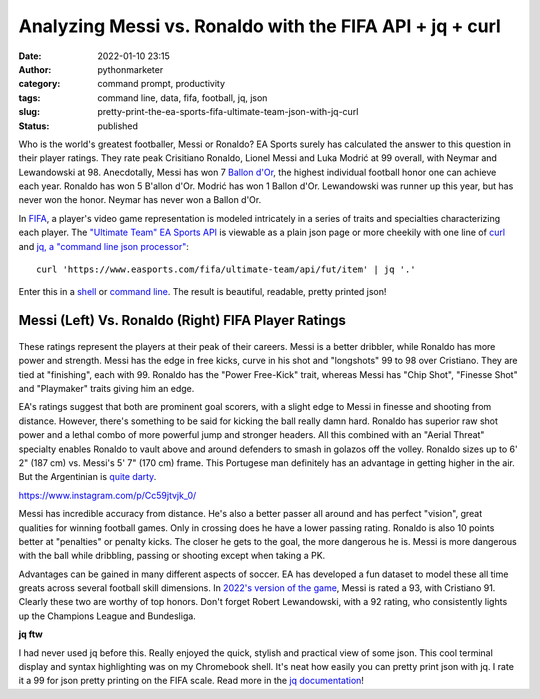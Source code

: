Analyzing Messi vs. Ronaldo with the FIFA API + jq + curl
#########################################################
:date: 2022-01-10 23:15
:author: pythonmarketer
:category: command prompt, productivity
:tags: command line, data, fifa, football, jq, json
:slug: pretty-print-the-ea-sports-fifa-ultimate-team-json-with-jq-curl
:status: published

Who is the world's greatest footballer, Messi or Ronaldo? EA Sports surely has calculated the answer to this question in their player ratings. They rate peak Crisitiano Ronaldo, Lionel Messi and Luka Modrić at 99 overall, with Neymar and Lewandowski at 98. Anecdotally, Messi has won 7 `Ballon d'Or <https://www.topendsports.com/sport/soccer/list-player-of-the-year-ballondor.htm>`__, the highest individual football honor one can achieve each year. Ronaldo has won 5 B'allon d'Or. Modrić has won 1 Ballon d'Or. Lewandowski was runner up this year, but has never won the honor. Neymar has never won a Ballon d'Or.

In `FIFA <https://www.ea.com/games/fifa/fifa-22>`__, a player's video game representation is modeled intricately in a series of traits and specialties characterizing each player. The `"Ultimate Team" EA Sports API <https://www.easports.com/fifa/ultimate-team/api/fut/item>`__ is viewable as a plain json page or more cheekily with one line of `curl <https://curl.se/>`__ and `jq, a "command line json processor" <https://github.com/stedolan/jq>`__:

::

   curl 'https://www.easports.com/fifa/ultimate-team/api/fut/item' | jq '.'

Enter this in a `shell <https://missing.csail.mit.edu/2020/shell-tools/>`__ or `command line <https://github.com/jlevy/the-art-of-command-line>`__. The result is beautiful, readable, pretty printed json!

.. _messi-left-vs-ronaldo-right-fifa-player-ratings:

Messi (Left) Vs. Ronaldo (Right) FIFA Player Ratings
~~~~~~~~~~~~~~~~~~~~~~~~~~~~~~~~~~~~~~~~~~~~~~~~~~~~
.. container:: tiled-gallery__gallery

      .. container:: tiled-gallery__row

         .. container:: tiled-gallery__col

            .. figure:: https://pythonmarketer.files.wordpress.com/2022/01/messi-fifa-attributes-cropped.png
               :alt: Messi FIFA skill attributes

         .. container:: tiled-gallery__col

            .. figure:: https://pythonmarketer.files.wordpress.com/2022/01/ronaldo-attributes-fifa.png
               :alt: Ronaldo FIFA skill attributes

These ratings represent the players at their peak of their careers. Messi is a better dribbler, while Ronaldo has more power and strength. Messi has the edge in free kicks, curve in his shot and "longshots" 99 to 98 over Cristiano. They are tied at "finishing", each with 99. Ronaldo has the "Power Free-Kick" trait, whereas Messi has "Chip Shot", "Finesse Shot" and "Playmaker" traits giving him an edge.

EA's ratings suggest that both are prominent goal scorers, with a slight edge to Messi in finesse and shooting from distance. However, there's something to be said for kicking the ball really damn hard. Ronaldo has superior raw shot power and a lethal combo of more powerful jump and stronger headers. All this combined with an "Aerial Threat" specialty enables Ronaldo to vault above and around defenders to smash in golazos off the volley. Ronaldo sizes up to 6' 2" (187 cm) vs. Messi's 5' 7" (170 cm) frame. This Portugese man definitely has an advantage in getting higher in the air. But the Argentinian is `quite darty <https://www.ea.com/en-gb/games/fifa/fifa-22/ratings/ratings-database>`__.

.. raw:: html

   <figure class="wp-block-embed is-type-rich is-provider-instagram wp-block-embed-instagram">

.. container:: wp-block-embed__wrapper

   https://www.instagram.com/p/Cc59jtvjk_0/

Messi has incredible accuracy from distance. He's also a better passer all around and has perfect "vision", great qualities for winning football games. Only in crossing does he have a lower passing rating. Ronaldo is also 10 points better at "penalties" or penalty kicks. The closer he gets to the goal, the more dangerous he is. Messi is more dangerous with the ball while dribbling, passing or shooting except when taking a PK.

Advantages can be gained in many different aspects of soccer. EA has developed a fun dataset to model these all time greats across several football skill dimensions. In `2022's version of the game <https://www.ea.com/en-gb/games/fifa/fifa-22/ratings/ratings-database>`__, Messi is rated a 93, with Cristiano 91. Clearly these two are worthy of top honors. Don't forget Robert Lewandowski, with a 92 rating, who consistently lights up the Champions League and Bundesliga.

**jq ftw**

I had never used jq before this. Really enjoyed the quick, stylish and practical view of some json. This cool terminal display and syntax highlighting was on my Chromebook shell. It's neat how easily you can pretty print json with jq. I rate it a 99 for json pretty printing on the FIFA scale. Read more in the `jq documentation <https://stedolan.github.io/jq/tutorial/>`__!
